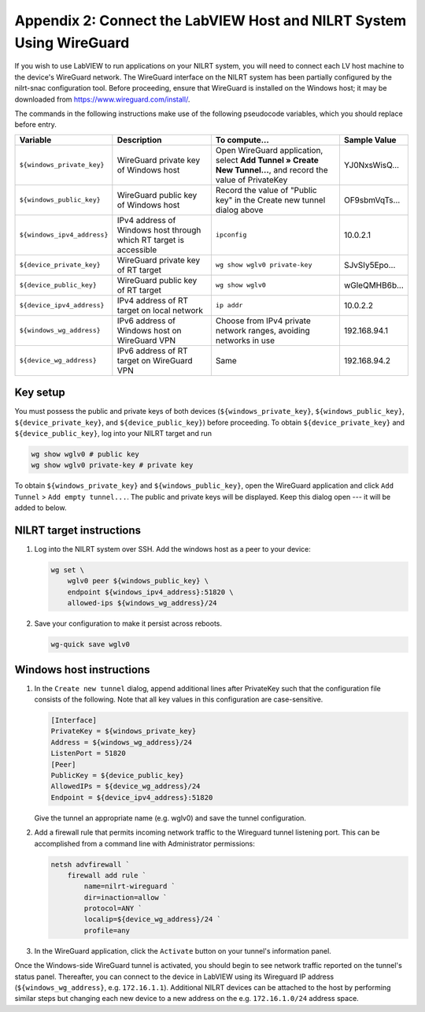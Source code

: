 
.. _appendix-2--connect-the-labview-host-and-nilrt-system-using-wireguard:

=====================================================================
Appendix 2: Connect the LabVIEW Host and NILRT System Using WireGuard
=====================================================================

If you wish to use LabVIEW to run applications on your NILRT system, you
will need to connect each LV host machine to the device's WireGuard
network. The WireGuard interface on the NILRT system has been partially
configured by the nilrt-snac configuration tool. Before proceeding,
ensure that WireGuard is installed on the Windows host; it may be
downloaded from https://www.wireguard.com/install/.

The commands in the following instructions make use of the following
pseudocode variables, which you should replace before entry.

..
    _In order to make this table fit, we need to make the font smaller and print it in landscape mode.

.. raw:: latex

    \begin{landscape}
    \scalefont{0.8}


.. tabularcolumns:: |\Y{0.2}|\Y{0.2}|\Y{0.2}|\Y{0.4}|

+---------------------------+----------------------+--------------------------------+---------------+
| Variable                  | Description          | To compute...                  |Sample Value   |
+===========================+======================+================================+===============+
|``${windows_private_key}`` | WireGuard private    | Open WireGuard application,    |               |
|                           | key of Windows host  | select **Add Tunnel » Create   |YJ0NxsWisQ...  |
|                           |                      | New Tunnel...**, and record    |               |
|                           |                      | the value of PrivateKey        |               |
+---------------------------+----------------------+--------------------------------+---------------+
| ``${windows_public_key}`` | WireGuard public key | Record the value of "Public    |               |
|                           | of Windows host      | key" in the Create new tunnel  |OF9sbmVqTs...  |
|                           |                      | dialog above                   |               |
+---------------------------+----------------------+--------------------------------+---------------+
|                           | IPv4 address of      | ``ipconfig``                   |10.0.2.1       |
|``${windows_ipv4_address}``| Windows host through |                                |               |
|                           | which RT target is   |                                |               |
|                           | accessible           |                                |               |
+---------------------------+----------------------+--------------------------------+---------------+
| ``${device_private_key}`` | WireGuard private    | ``wg show wglv0 private-key``  |               |
|                           | key of RT target     |                                |SJvSIy5Epo...  |
+---------------------------+----------------------+--------------------------------+---------------+
| ``${device_public_key}``  | WireGuard public key | ``wg show wglv0``              |               |
|                           | of RT target         |                                |wGleQMHB6b...  |
+---------------------------+----------------------+--------------------------------+---------------+
|``${device_ipv4_address}`` | IPv4 address of RT   | ``ip addr``                    |10.0.2.2       |
|                           | target on local      |                                |               |
|                           | network              |                                |               |
+---------------------------+----------------------+--------------------------------+---------------+
| ``${windows_wg_address}`` | IPv6 address of      | Choose from IPv4 private       |192.168.94.1   |
|                           | Windows host on      | network ranges, avoiding       |               |
|                           | WireGuard VPN        | networks in use                |               |
+---------------------------+----------------------+--------------------------------+---------------+
| ``${device_wg_address}``  | IPv6 address of RT   | Same                           |192.168.94.2   |
|                           | target on WireGuard  |                                |               |
|                           | VPN                  |                                |               |
+---------------------------+----------------------+--------------------------------+---------------+

.. raw:: latex

    \scalefont{1}
    \end{landscape}

.. _key-setup:

^^^^^^^^^
Key setup
^^^^^^^^^

You must possess the public and private keys of both devices
(``${windows_private_key}``, ``${windows_public_key}``, ``${device_private_key}``,
and ``${device_public_key}``) before proceeding. To obtain
``${device_private_key}`` and ``${device_public_key}``, log into your NILRT
target and run

.. code-block:: bash

    wg show wglv0 # public key
    wg show wglv0 private-key # private key

To obtain ``${windows_private_key}`` and ``${windows_public_key}``, open the
WireGuard application and click ``Add Tunnel`` > ``Add empty tunnel...``. The
public and private keys will be displayed. Keep this dialog open --- it
will be added to below.


.. _nilrt-target-instructions:

^^^^^^^^^^^^^^^^^^^^^^^^^
NILRT target instructions
^^^^^^^^^^^^^^^^^^^^^^^^^

#.  Log into the NILRT system over SSH. Add the windows host as a peer to
    your device:

    .. code-block:: bash

        wg set \
            wglv0 peer ${windows_public_key} \
            endpoint ${windows_ipv4_address}:51820 \
            allowed-ips ${windows_wg_address}/24

#.  Save your configuration to make it persist across reboots.

    .. code-block:: bash

        wg-quick save wglv0


.. _windows-host-instructions:

^^^^^^^^^^^^^^^^^^^^^^^^^
Windows host instructions
^^^^^^^^^^^^^^^^^^^^^^^^^

1.  In the ``Create new tunnel`` dialog, append additional lines after
    PrivateKey such that the configuration file consists of the
    following. Note that all key values in this configuration are
    case-sensitive.

    .. code-block:: ini

        [Interface]
        PrivateKey = ${windows_private_key}
        Address = ${windows_wg_address}/24
        ListenPort = 51820
        [Peer]
        PublicKey = ${device_public_key}
        AllowedIPs = ${device_wg_address}/24
        Endpoint = ${device_ipv4_address}:51820

    Give the tunnel an appropriate name (e.g. wglv0) and save the tunnel
    configuration.

#.  Add a firewall rule that permits incoming network traffic to the
    Wireguard tunnel listening port. This can be accomplished from a
    command line with Administrator permissions:

    .. code-block:: powershell

        netsh advfirewall `
            firewall add rule `
                name=nilrt-wireguard `
                dir=inaction=allow `
                protocol=ANY `
                localip=${device_wg_address}/24 `
                profile=any

#.  In the WireGuard application, click the ``Activate`` button on your
    tunnel's information panel.

Once the Windows-side WireGuard tunnel is activated, you should begin to see network traffic reported on the tunnel's status panel. Thereafter, you can connect to the device in LabVIEW using its Wireguard IP address (``${windows_wg_address}``, e.g. ``172.16.1.1``). Additional NILRT devices can be attached to the host by performing similar steps but changing each new device to a new address on the e.g. ``172.16.1.0/24`` address space.

